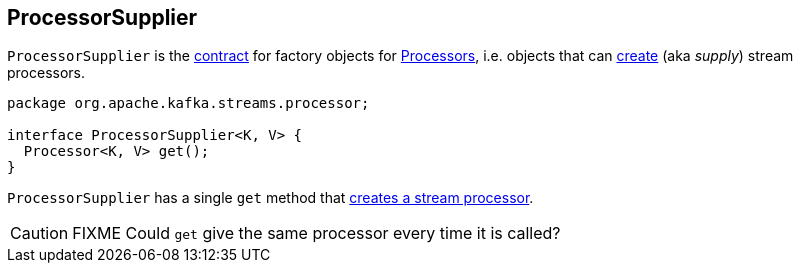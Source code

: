== [[ProcessorSupplier]] ProcessorSupplier

`ProcessorSupplier` is the <<contract, contract>> for factory objects for link:kafka-streams-Processor.adoc[Processors], i.e. objects that can <<get, create>> (aka _supply_) stream processors.

[[contract]]
[source, java]
----
package org.apache.kafka.streams.processor;

interface ProcessorSupplier<K, V> {
  Processor<K, V> get();
}
----

[[get]]
`ProcessorSupplier` has a single `get` method that link:kafka-streams-Processor.adoc#creating-instance[creates a stream processor].

CAUTION: FIXME Could `get` give the same processor every time it is called?
